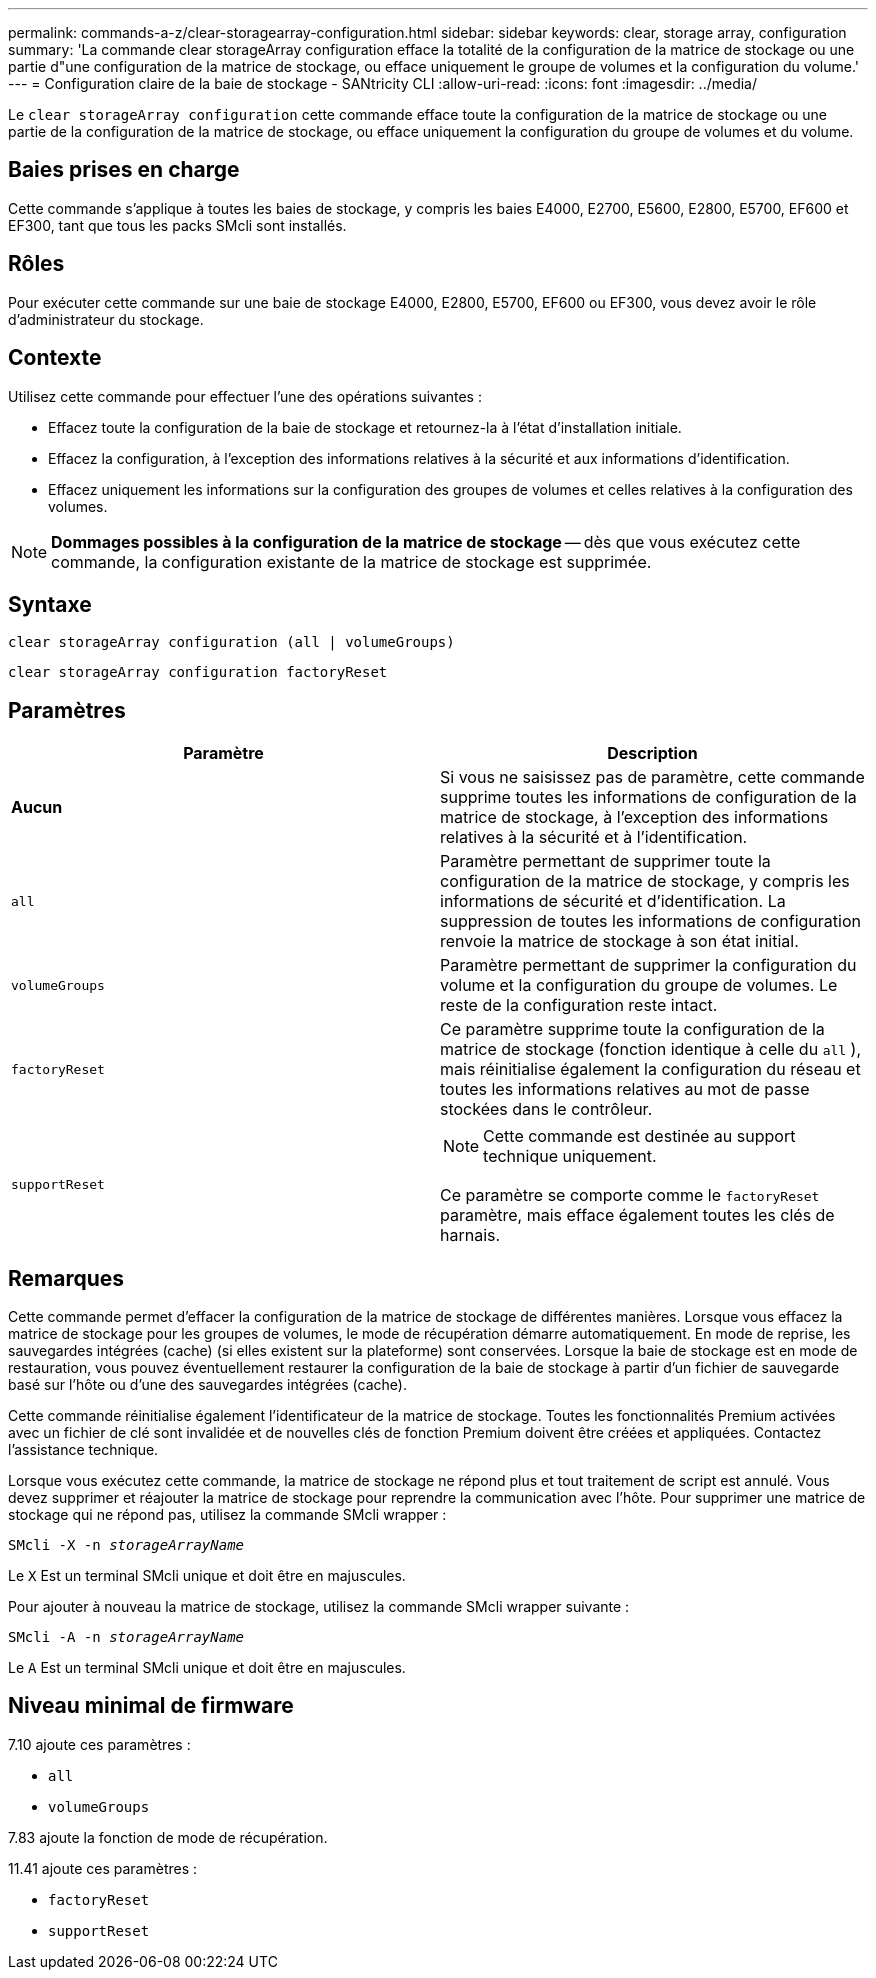 ---
permalink: commands-a-z/clear-storagearray-configuration.html 
sidebar: sidebar 
keywords: clear, storage array, configuration 
summary: 'La commande clear storageArray configuration efface la totalité de la configuration de la matrice de stockage ou une partie d"une configuration de la matrice de stockage, ou efface uniquement le groupe de volumes et la configuration du volume.' 
---
= Configuration claire de la baie de stockage - SANtricity CLI
:allow-uri-read: 
:icons: font
:imagesdir: ../media/


[role="lead"]
Le `clear storageArray configuration` cette commande efface toute la configuration de la matrice de stockage ou une partie de la configuration de la matrice de stockage, ou efface uniquement la configuration du groupe de volumes et du volume.



== Baies prises en charge

Cette commande s'applique à toutes les baies de stockage, y compris les baies E4000, E2700, E5600, E2800, E5700, EF600 et EF300, tant que tous les packs SMcli sont installés.



== Rôles

Pour exécuter cette commande sur une baie de stockage E4000, E2800, E5700, EF600 ou EF300, vous devez avoir le rôle d'administrateur du stockage.



== Contexte

Utilisez cette commande pour effectuer l'une des opérations suivantes :

* Effacez toute la configuration de la baie de stockage et retournez-la à l'état d'installation initiale.
* Effacez la configuration, à l'exception des informations relatives à la sécurité et aux informations d'identification.
* Effacez uniquement les informations sur la configuration des groupes de volumes et celles relatives à la configuration des volumes.


[NOTE]
====
*Dommages possibles à la configuration de la matrice de stockage* -- dès que vous exécutez cette commande, la configuration existante de la matrice de stockage est supprimée.

====


== Syntaxe

[source, cli]
----
clear storageArray configuration (all | volumeGroups)
----
[source, cli]
----
clear storageArray configuration factoryReset
----


== Paramètres

|===
| Paramètre | Description 


 a| 
*Aucun*
 a| 
Si vous ne saisissez pas de paramètre, cette commande supprime toutes les informations de configuration de la matrice de stockage, à l'exception des informations relatives à la sécurité et à l'identification.



 a| 
`all`
 a| 
Paramètre permettant de supprimer toute la configuration de la matrice de stockage, y compris les informations de sécurité et d'identification. La suppression de toutes les informations de configuration renvoie la matrice de stockage à son état initial.



 a| 
`volumeGroups`
 a| 
Paramètre permettant de supprimer la configuration du volume et la configuration du groupe de volumes. Le reste de la configuration reste intact.



 a| 
`factoryReset`
 a| 
Ce paramètre supprime toute la configuration de la matrice de stockage (fonction identique à celle du `all` ), mais réinitialise également la configuration du réseau et toutes les informations relatives au mot de passe stockées dans le contrôleur.



 a| 
`supportReset`
 a| 
[NOTE]
====
Cette commande est destinée au support technique uniquement.

====
Ce paramètre se comporte comme le `factoryReset` paramètre, mais efface également toutes les clés de harnais.

|===


== Remarques

Cette commande permet d'effacer la configuration de la matrice de stockage de différentes manières. Lorsque vous effacez la matrice de stockage pour les groupes de volumes, le mode de récupération démarre automatiquement. En mode de reprise, les sauvegardes intégrées (cache) (si elles existent sur la plateforme) sont conservées. Lorsque la baie de stockage est en mode de restauration, vous pouvez éventuellement restaurer la configuration de la baie de stockage à partir d'un fichier de sauvegarde basé sur l'hôte ou d'une des sauvegardes intégrées (cache).

Cette commande réinitialise également l'identificateur de la matrice de stockage. Toutes les fonctionnalités Premium activées avec un fichier de clé sont invalidée et de nouvelles clés de fonction Premium doivent être créées et appliquées. Contactez l'assistance technique.

Lorsque vous exécutez cette commande, la matrice de stockage ne répond plus et tout traitement de script est annulé. Vous devez supprimer et réajouter la matrice de stockage pour reprendre la communication avec l'hôte. Pour supprimer une matrice de stockage qui ne répond pas, utilisez la commande SMcli wrapper :

[listing, subs="+macros"]
----
SMcli -X -n pass:quotes[_storageArrayName_]
----
Le `X` Est un terminal SMcli unique et doit être en majuscules.

Pour ajouter à nouveau la matrice de stockage, utilisez la commande SMcli wrapper suivante :

[listing, subs="+macros"]
----
SMcli -A -n pass:quotes[_storageArrayName_]
----
Le `A` Est un terminal SMcli unique et doit être en majuscules.



== Niveau minimal de firmware

7.10 ajoute ces paramètres :

* `all`
* `volumeGroups`


7.83 ajoute la fonction de mode de récupération.

11.41 ajoute ces paramètres :

* `factoryReset`
* `supportReset`

